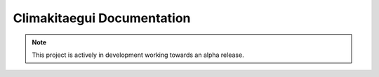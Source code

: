 .. module:: climakitaegui

Climakitaegui Documentation
===========================


.. note::

   This project is actively in development working towards an alpha release.